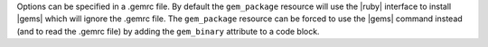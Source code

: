 .. The contents of this file are included in multiple topics.
.. This file should not be changed in a way that hinders its ability to appear in multiple documentation sets.

Options can be specified in a .gemrc file. By default the ``gem_package`` resource will use the |ruby| interface to install |gems| which will ignore the .gemrc file. The ``gem_package`` resource can be forced to use the |gems| command instead (and to read the .gemrc file) by adding the ``gem_binary`` attribute to a code block.


